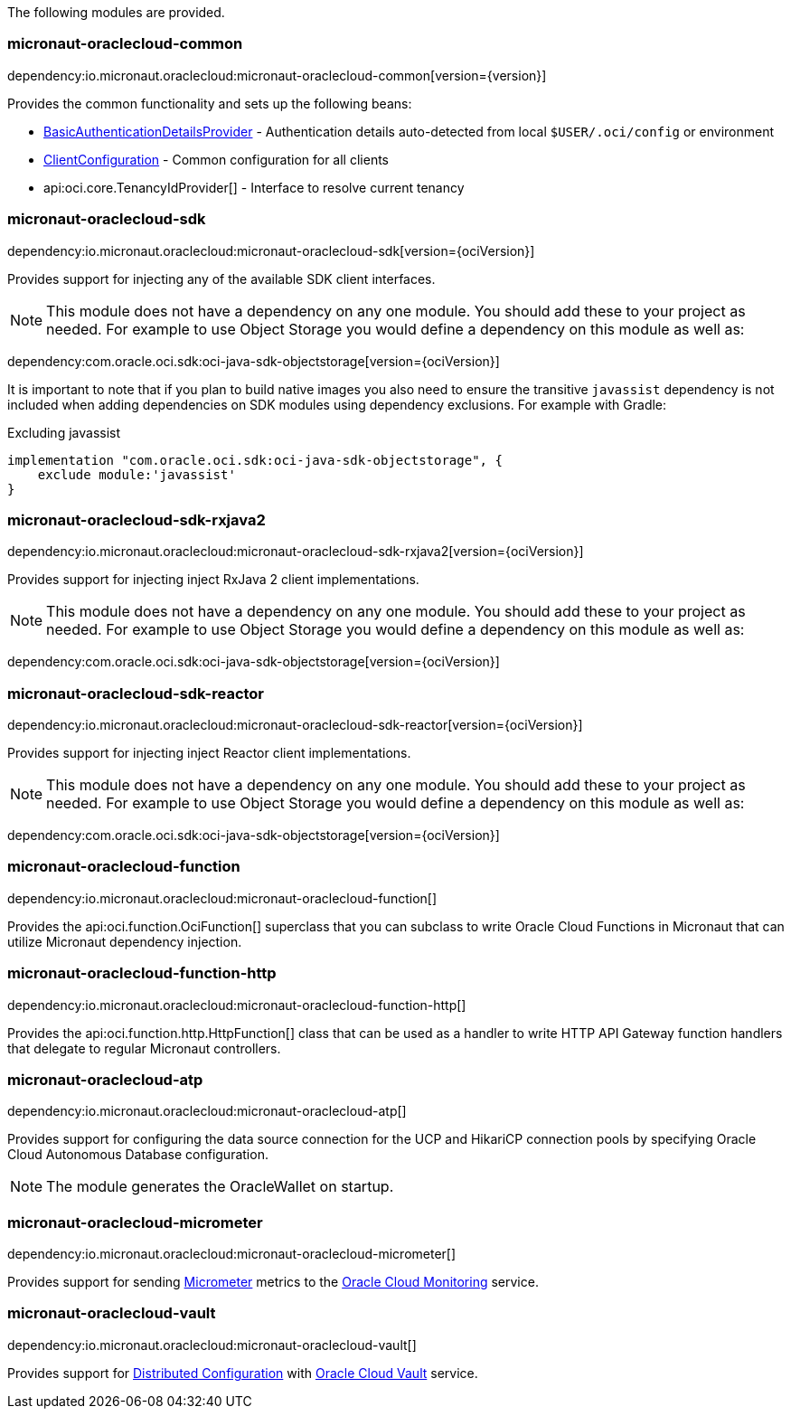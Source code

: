 The following modules are provided.

=== micronaut-oraclecloud-common

dependency:io.micronaut.oraclecloud:micronaut-oraclecloud-common[version={version}]

Provides the common functionality and sets up the following beans:

* link:{ocidocs}/com/oracle/bmc/auth/BasicAuthenticationDetailsProvider.html[BasicAuthenticationDetailsProvider] - Authentication details auto-detected from local `$USER/.oci/config` or environment
* link:{ocidocs}/com/oracle/bmc/ClientConfiguration.html[ClientConfiguration] - Common configuration for all clients
* api:oci.core.TenancyIdProvider[] - Interface to resolve current tenancy

=== micronaut-oraclecloud-sdk

dependency:io.micronaut.oraclecloud:micronaut-oraclecloud-sdk[version={ociVersion}]

Provides support for injecting any of the available SDK client interfaces.

NOTE: This module does not have a dependency on any one module. You should add these to your project as needed. For example to use Object Storage you would define a dependency on this module as well as:

dependency:com.oracle.oci.sdk:oci-java-sdk-objectstorage[version={ociVersion}]

It is important to note that if you plan to build native images you also need to ensure the transitive `javassist` dependency is not included when adding dependencies on SDK modules using dependency exclusions. For example with Gradle:

.Excluding javassist
[source,groovy]
----
implementation "com.oracle.oci.sdk:oci-java-sdk-objectstorage", {
    exclude module:'javassist'
}
----

=== micronaut-oraclecloud-sdk-rxjava2

dependency:io.micronaut.oraclecloud:micronaut-oraclecloud-sdk-rxjava2[version={ociVersion}]

Provides support for injecting inject RxJava 2 client implementations.

NOTE: This module does not have a dependency on any one module. You should add these to your project as needed. For example to use Object Storage you would define a dependency on this module as well as:

dependency:com.oracle.oci.sdk:oci-java-sdk-objectstorage[version={ociVersion}]

=== micronaut-oraclecloud-sdk-reactor

dependency:io.micronaut.oraclecloud:micronaut-oraclecloud-sdk-reactor[version={ociVersion}]

Provides support for injecting inject Reactor client implementations.

NOTE: This module does not have a dependency on any one module. You should add these to your project as needed. For example to use Object Storage you would define a dependency on this module as well as:

dependency:com.oracle.oci.sdk:oci-java-sdk-objectstorage[version={ociVersion}]



=== micronaut-oraclecloud-function

dependency:io.micronaut.oraclecloud:micronaut-oraclecloud-function[]

Provides the api:oci.function.OciFunction[] superclass that you can subclass to write Oracle Cloud Functions in Micronaut that can utilize Micronaut dependency injection.

=== micronaut-oraclecloud-function-http

dependency:io.micronaut.oraclecloud:micronaut-oraclecloud-function-http[]

Provides the api:oci.function.http.HttpFunction[] class that can be used as a handler to write HTTP API Gateway function handlers that delegate to regular Micronaut controllers.

=== micronaut-oraclecloud-atp

dependency:io.micronaut.oraclecloud:micronaut-oraclecloud-atp[]

Provides support for configuring the data source connection for the UCP and HikariCP connection pools by specifying Oracle Cloud Autonomous Database configuration.

NOTE: The module generates the OracleWallet on startup.

=== micronaut-oraclecloud-micrometer

dependency:io.micronaut.oraclecloud:micronaut-oraclecloud-micrometer[]

Provides support for sending https://micrometer.io[Micrometer] metrics to the https://docs.oracle.com/en-us/iaas/Content/Monitoring/Concepts/monitoringoverview.htm[Oracle Cloud Monitoring] service.

=== micronaut-oraclecloud-vault

dependency:io.micronaut.oraclecloud:micronaut-oraclecloud-vault[]

Provides support for https://docs.micronaut.io/latest/guide/#cloudConfiguration[Distributed Configuration] with https://docs.oracle.com/en-us/iaas/Content/KeyManagement/Concepts/keyoverview.htm[Oracle Cloud Vault] service.
